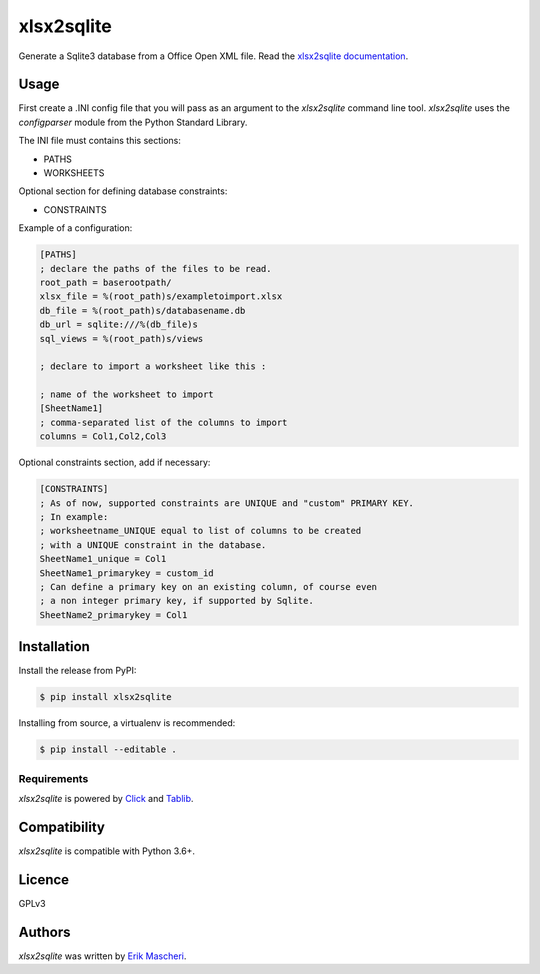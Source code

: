 xlsx2sqlite
===========

.. image:: https://img.shields.io/pypi/v/xlsx2sqlite.svg
    :target: https://pypi.python.org/pypi/xlsx2sqlite
    :alt: Latest PyPI version


Generate a Sqlite3 database from a Office Open XML file.
Read the
`xlsx2sqlite documentation <https://xlsx2sqlite.readthedocs.io/>`_.

Usage
-----

First create a .INI config file that you will pass as an argument to the
`xlsx2sqlite` command line tool. `xlsx2sqlite` uses the `configparser`
module from the Python Standard Library.

The INI file must contains this sections:

- PATHS
- WORKSHEETS

Optional section for defining database constraints:

- CONSTRAINTS

Example of a configuration:

.. code-block:: ini

    [PATHS]
    ; declare the paths of the files to be read.
    root_path = baserootpath/
    xlsx_file = %(root_path)s/exampletoimport.xlsx
    db_file = %(root_path)s/databasename.db
    db_url = sqlite:///%(db_file)s
    sql_views = %(root_path)s/views

    ; declare to import a worksheet like this :

    ; name of the worksheet to import
    [SheetName1]
    ; comma-separated list of the columns to import
    columns = Col1,Col2,Col3


Optional constraints section, add if necessary:

.. code-block:: ini

    [CONSTRAINTS]
    ; As of now, supported constraints are UNIQUE and "custom" PRIMARY KEY.
    ; In example:
    ; worksheetname_UNIQUE equal to list of columns to be created
    ; with a UNIQUE constraint in the database.
    SheetName1_unique = Col1
    SheetName1_primarykey = custom_id
    ; Can define a primary key on an existing column, of course even
    ; a non integer primary key, if supported by Sqlite.
    SheetName2_primarykey = Col1


Installation
------------

Install the release from PyPI:

.. code-block:: bash

    $ pip install xlsx2sqlite

Installing from source, a virtualenv is recommended:

.. code-block:: bash

    $ pip install --editable .

Requirements
^^^^^^^^^^^^

`xlsx2sqlite` is powered by `Click <https://click.palletsprojects.com/en/7.x/>`_
and `Tablib <http://docs.python-tablib.org/en/latest/>`_.

Compatibility
-------------

`xlsx2sqlite` is compatible with Python 3.6+.

Licence
-------

GPLv3

Authors
-------

`xlsx2sqlite` was written by `Erik Mascheri <erik.mascheri@gmail.com>`_.

